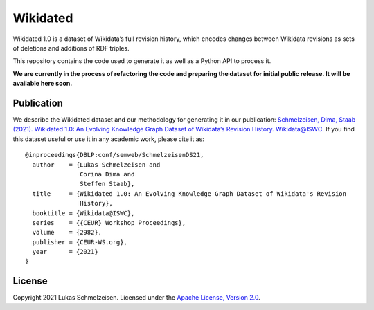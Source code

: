 ================================================================================
Wikidated
================================================================================

Wikidated 1.0 is a dataset of Wikidata’s full revision history, which encodes
changes between Wikidata revisions as sets of deletions and additions of RDF
triples.

This repository contains the code used to generate it as well as a Python API
to process it.

**We are currently in the process of refactoring the code and preparing the
dataset for initial public release. It will be available here soon.**

Publication
================================================================================

We describe the Wikidated dataset and our methodology for generating it in our
publication: `Schmelzeisen, Dima, Staab (2021). Wikidated 1.0: An Evolving Knowledge Graph
Dataset of Wikidata’s Revision History. Wikidata@ISWC. <http://ceur-ws.org/Vol-2982/paper-11.pdf>`_
If you find this dataset useful or use it in any academic work, please cite it
as::

    @inproceedings{DBLP:conf/semweb/SchmelzeisenDS21,
      author    = {Lukas Schmelzeisen and
                   Corina Dima and
                   Steffen Staab},
      title     = {Wikidated 1.0: An Evolving Knowledge Graph Dataset of Wikidata's Revision
                   History},
      booktitle = {Wikidata@ISWC},
      series    = {{CEUR} Workshop Proceedings},
      volume    = {2982},
      publisher = {CEUR-WS.org},
      year      = {2021}
    }

License
================================================================================

Copyright 2021 Lukas Schmelzeisen.
Licensed under the
`Apache License, Version 2.0 <https://www.apache.org/licenses/LICENSE-2.0>`_.
